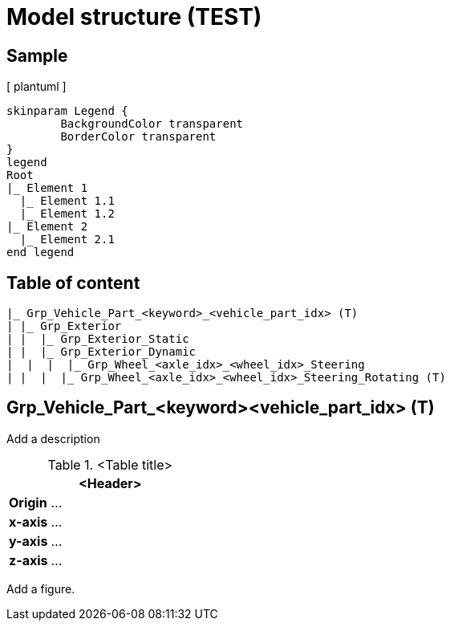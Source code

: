 = Model structure (TEST)

== Sample
[ plantuml ]

----
skinparam Legend {
	BackgroundColor transparent
	BorderColor transparent
}
legend
Root
|_ Element 1
  |_ Element 1.1
  |_ Element 1.2
|_ Element 2
  |_ Element 2.1
end legend
----


== Table of content
[plantuml]
----
|_ Grp_Vehicle_Part_<keyword>_<vehicle_part_idx> (T)
| |_ Grp_Exterior
| |  |_ Grp_Exterior_Static
| |  |_ Grp_Exterior_Dynamic
|  |  |  |_ Grp_Wheel_<axle_idx>_<wheel_idx>_Steering
| |  |  |_ Grp_Wheel_<axle_idx>_<wheel_idx>_Steering_Rotating (T)
----

== Grp_Vehicle_Part_<keyword><vehicle_part_idx> (T) 

Add a description

.<Table title>
[%header, cols="20, 80"]
|===

2+^| <Header>

| *Origin*
| ...

| *x-axis*
| ...

| *y-axis*
| ...

| *z-axis*
| ...
|===


Add a figure.

.<Figure caption>
//image::images/Vehicle_Structure_Door_Coord_Frame.svg[width=70%, scalewidth=10cm]


